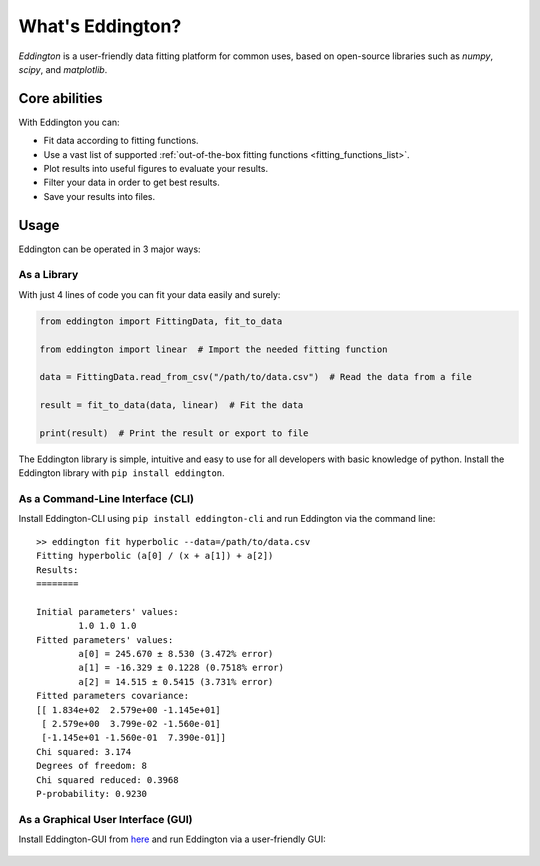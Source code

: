 .. _what_is_eddington:

What's Eddington?
=================

*Eddington* is a user-friendly data fitting platform for common uses, based on
open-source libraries such as *numpy*, *scipy*, and *matplotlib*.


Core abilities
--------------

With Eddington you can:

* Fit data according to fitting functions.
* Use a vast list of supported :ref:`out-of-the-box fitting functions <fitting_functions_list>`.
* Plot results into useful figures to evaluate your results.
* Filter your data in order to get best results.
* Save your results into files.

Usage
-----

Eddington can be operated in 3 major ways:

As a Library
~~~~~~~~~~~~

With just 4 lines of code you can fit your data easily and surely:

.. code:: python

    from eddington import FittingData, fit_to_data

    from eddington import linear  # Import the needed fitting function

    data = FittingData.read_from_csv("/path/to/data.csv")  # Read the data from a file

    result = fit_to_data(data, linear)  # Fit the data

    print(result)  # Print the result or export to file

The Eddington library is simple, intuitive and easy to use for all developers with basic
knowledge of python. Install the Eddington library with ``pip install eddington``.

As a Command-Line Interface (CLI)
~~~~~~~~~~~~~~~~~~~~~~~~~~~~~~~~~

Install Eddington-CLI using ``pip install eddington-cli`` and run Eddington via
the command line:

::

    >> eddington fit hyperbolic --data=/path/to/data.csv
    Fitting hyperbolic (a[0] / (x + a[1]) + a[2])
    Results:
    ========

    Initial parameters' values:
            1.0 1.0 1.0
    Fitted parameters' values:
            a[0] = 245.670 ± 8.530 (3.472% error)
            a[1] = -16.329 ± 0.1228 (0.7518% error)
            a[2] = 14.515 ± 0.5415 (3.731% error)
    Fitted parameters covariance:
    [[ 1.834e+02  2.579e+00 -1.145e+01]
     [ 2.579e+00  3.799e-02 -1.560e-01]
     [-1.145e+01 -1.560e-01  7.390e-01]]
    Chi squared: 3.174
    Degrees of freedom: 8
    Chi squared reduced: 0.3968
    P-probability: 0.9230

As a Graphical User Interface (GUI)
~~~~~~~~~~~~~~~~~~~~~~~~~~~~~~~~~~~

Install Eddington-GUI from
`here <https://github.com/EddLabs/eddington-gui/releases/latest>`_ and run Eddington via
a user-friendly GUI:

.. figure:: /_static/eddington_gui.png
   :align: center